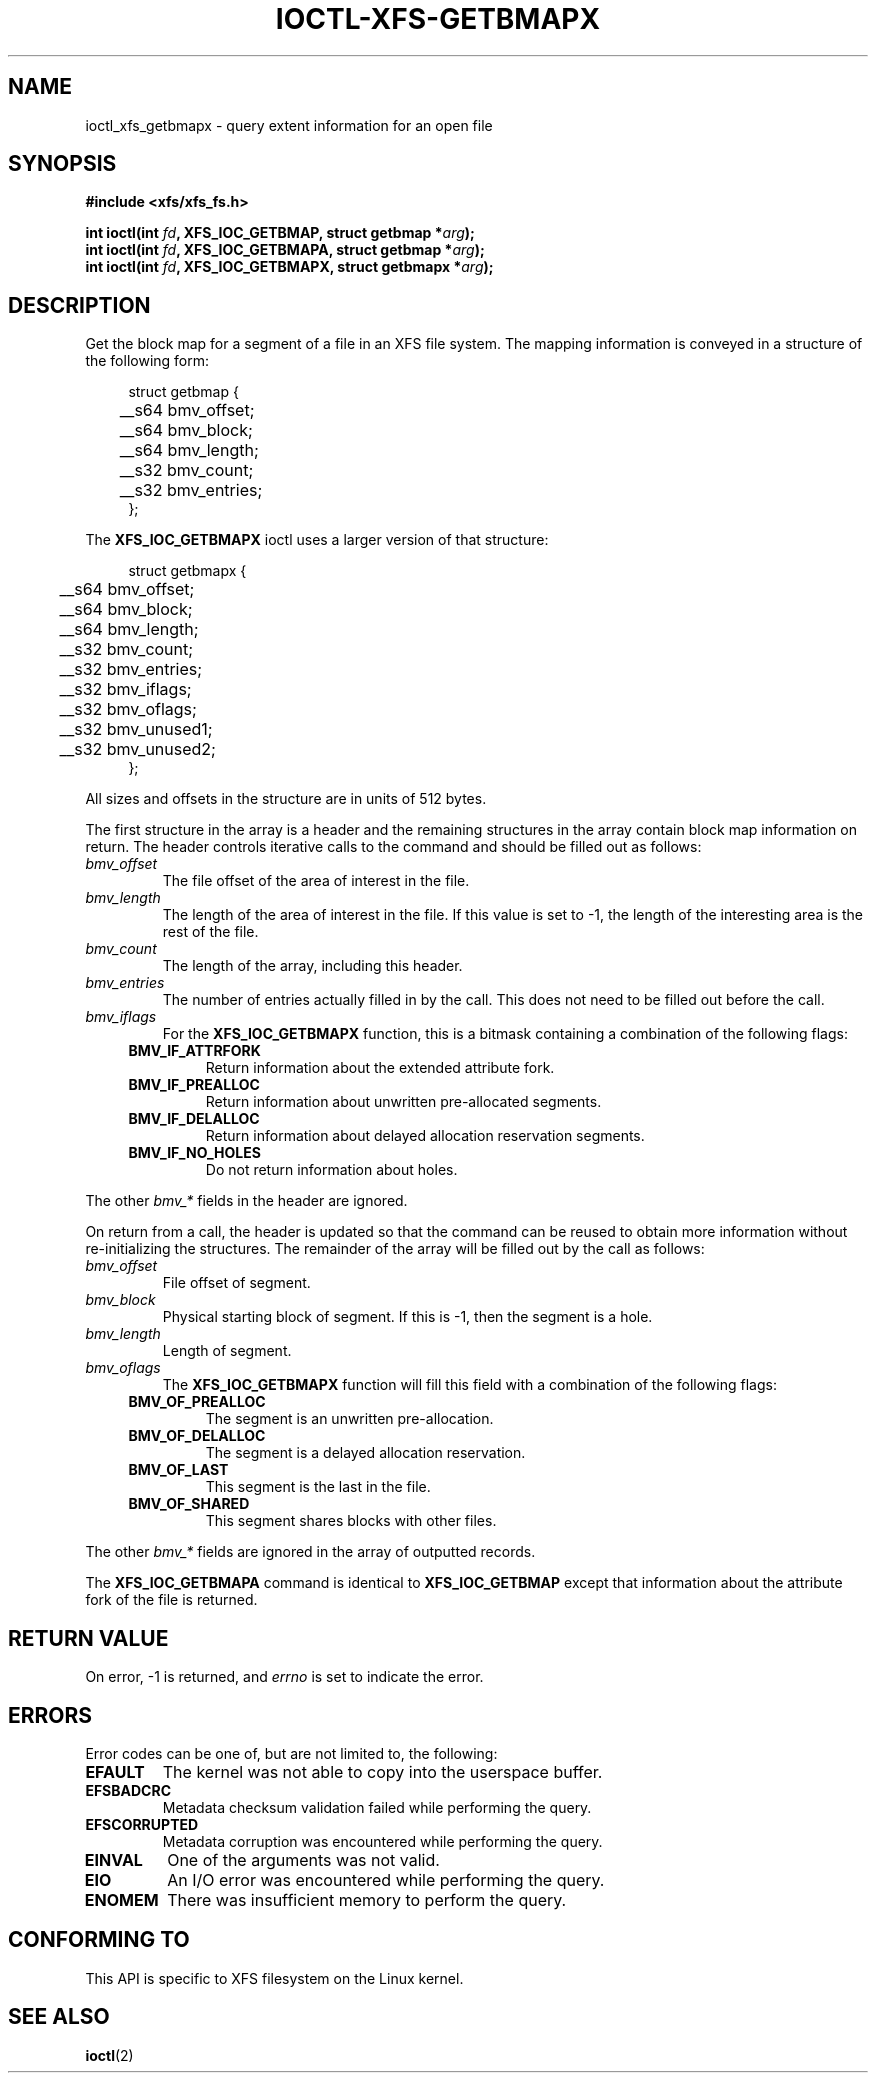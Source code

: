 .\" Copyright (c) 2019, Oracle.  All rights reserved.
.\"
.\" %%%LICENSE_START(GPLv2+_DOC_FULL)
.\" SPDX-License-Identifier: GPL-2.0+
.\" %%%LICENSE_END
.TH IOCTL-XFS-GETBMAPX 2 2019-06-17 "XFS"
.SH NAME
ioctl_xfs_getbmapx \- query extent information for an open file
.SH SYNOPSIS
.br
.B #include <xfs/xfs_fs.h>
.PP
.BI "int ioctl(int " fd ", XFS_IOC_GETBMAP, struct getbmap *" arg );
.br
.BI "int ioctl(int " fd ", XFS_IOC_GETBMAPA, struct getbmap *" arg );
.br
.BI "int ioctl(int " fd ", XFS_IOC_GETBMAPX, struct getbmapx *" arg );
.SH DESCRIPTION
Get the block map for a segment of a file in an XFS file system.
The mapping information is conveyed in a structure of the following form:
.PP
.in +4n
.nf
struct getbmap {
	__s64   bmv_offset;
	__s64   bmv_block;
	__s64   bmv_length;
	__s32   bmv_count;
	__s32   bmv_entries;
};
.fi
.in
.PP
The
.B XFS_IOC_GETBMAPX
ioctl uses a larger version of that structure:
.PP
.in +4n
.nf
struct getbmapx {
	__s64   bmv_offset;
	__s64   bmv_block;
	__s64   bmv_length;
	__s32   bmv_count;
	__s32   bmv_entries;
	__s32   bmv_iflags;
	__s32   bmv_oflags;
	__s32   bmv_unused1;
	__s32   bmv_unused2;
};
.fi
.in
.PP
All sizes and offsets in the structure are in units of 512 bytes.
.PP
The first structure in the array is a header and the remaining structures in
the array contain block map information on return.
The header controls iterative calls to the command and should be filled out as
follows:
.TP
.I bmv_offset
The file offset of the area of interest in the file.
.TP
.I bmv_length
The length of the area of interest in the file.
If this value is set to -1, the length of the interesting area is the rest of
the file.
.TP
.I bmv_count
The length of the array, including this header.
.TP
.I bmv_entries
The number of entries actually filled in by the call.
This does not need to be filled out before the call.
.TP
.I bmv_iflags
For the
.B XFS_IOC_GETBMAPX
function, this is a bitmask containing a combination of the following flags:
.RS 0.4i
.TP
.B BMV_IF_ATTRFORK
Return information about the extended attribute fork.
.TP
.B BMV_IF_PREALLOC
Return information about unwritten pre-allocated segments.
.TP
.B BMV_IF_DELALLOC
Return information about delayed allocation reservation segments.
.TP
.B BMV_IF_NO_HOLES
Do not return information about holes.
.RE
.PD 1
.PP
The other
.I bmv_*
fields in the header are ignored.
.PP
On return from a call, the header is updated so that the command can be
reused to obtain more information without re-initializing the structures.
The remainder of the array will be filled out by the call as follows:

.TP
.I bmv_offset
File offset of segment.
.TP
.I bmv_block
Physical starting block of segment.
If this is -1, then the segment is a hole.
.TP
.I bmv_length
Length of segment.
.TP
.I bmv_oflags
The
.B XFS_IOC_GETBMAPX
function will fill this field with a combination of the following flags:
.RS 0.4i
.TP
.B BMV_OF_PREALLOC
The segment is an unwritten pre-allocation.
.TP
.B BMV_OF_DELALLOC
The segment is a delayed allocation reservation.
.TP
.B BMV_OF_LAST
This segment is the last in the file.
.TP
.B BMV_OF_SHARED
This segment shares blocks with other files.
.RE
.PD 1
.PP
The other
.I bmv_*
fields are ignored in the array of outputted records.
.PP
The
.B XFS_IOC_GETBMAPA
command is identical to
.B XFS_IOC_GETBMAP
except that information about the attribute fork of the file is returned.
.SH RETURN VALUE
On error, \-1 is returned, and
.I errno
is set to indicate the error.
.PP
.SH ERRORS
Error codes can be one of, but are not limited to, the following:
.TP
.B EFAULT
The kernel was not able to copy into the userspace buffer.
.TP
.B EFSBADCRC
Metadata checksum validation failed while performing the query.
.TP
.B EFSCORRUPTED
Metadata corruption was encountered while performing the query.
.TP
.B EINVAL
One of the arguments was not valid.
.TP
.B EIO
An I/O error was encountered while performing the query.
.TP
.B ENOMEM
There was insufficient memory to perform the query.
.SH CONFORMING TO
This API is specific to XFS filesystem on the Linux kernel.
.SH SEE ALSO
.BR ioctl (2)
